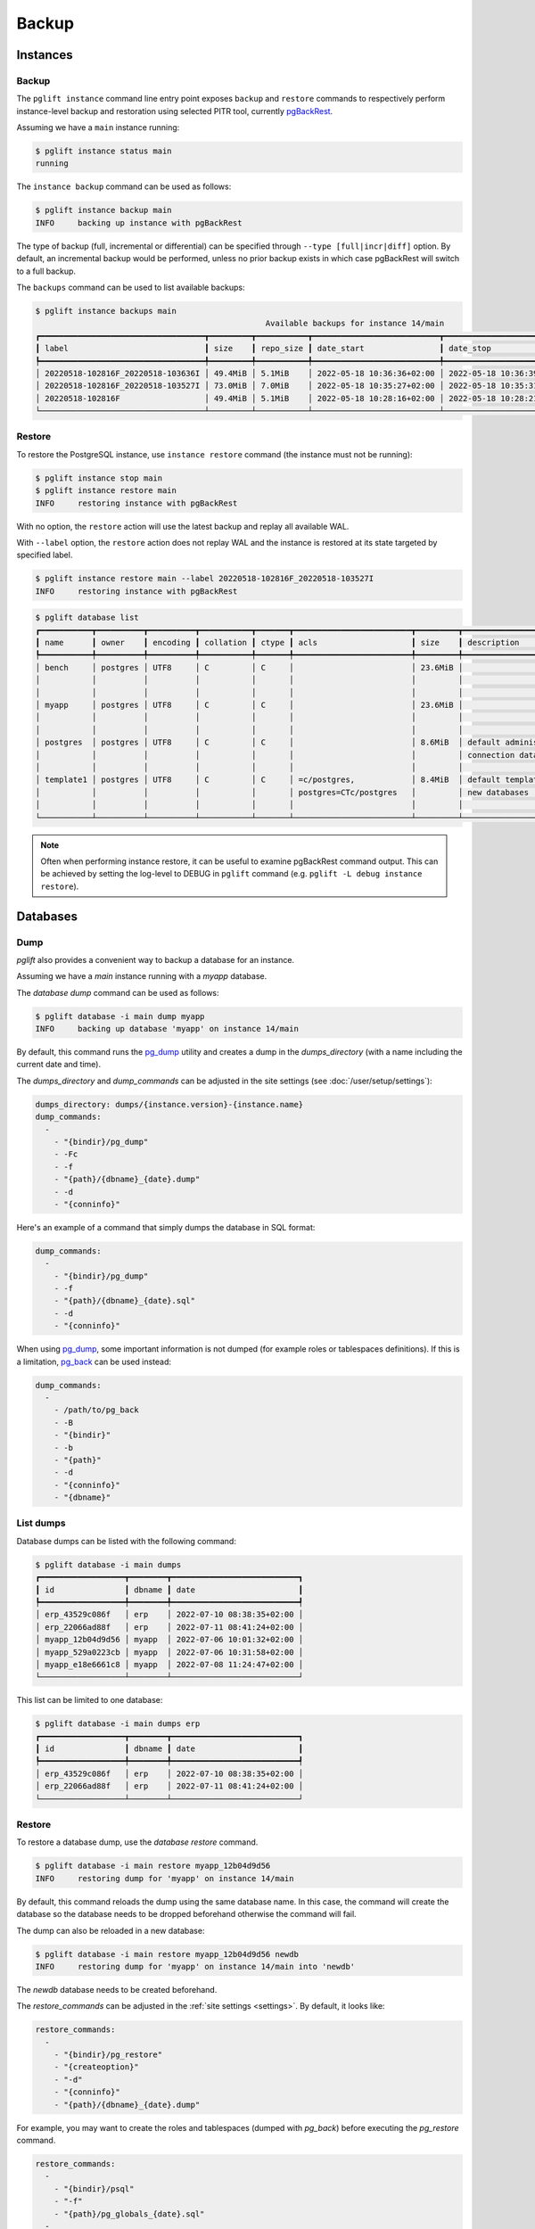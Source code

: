 Backup
======

Instances
---------

Backup
~~~~~~

The ``pglift instance`` command line entry point exposes ``backup`` and
``restore`` commands to respectively perform instance-level backup and
restoration using selected PITR tool, currently pgBackRest_.

Assuming we have a ``main`` instance running:

.. code-block:: console

    $ pglift instance status main
    running

The ``instance backup`` command can be used as follows:

.. code-block:: console

    $ pglift instance backup main
    INFO     backing up instance with pgBackRest

The type of backup (full, incremental or differential) can be specified
through ``--type [full|incr|diff]`` option. By default, an incremental backup
would be performed, unless no prior backup exists in which case pgBackRest
will switch to a full backup.

The ``backups`` command can be used to list available backups:

.. code-block:: console

    $ pglift instance backups main
                                                     Available backups for instance 14/main
    ┏━━━━━━━━━━━━━━━━━━━━━━━━━━━━━━━━━━━┳━━━━━━━━━┳━━━━━━━━━━━┳━━━━━━━━━━━━━━━━━━━━━━━━━━━┳━━━━━━━━━━━━━━━━━━━━━━━━━━━┳━━━━━━┳━━━━━━━━━━━━━━━━━━━━━━━━┓
    ┃ label                             ┃ size    ┃ repo_size ┃ date_start                ┃ date_stop                 ┃ type ┃ databases              ┃
    ┡━━━━━━━━━━━━━━━━━━━━━━━━━━━━━━━━━━━╇━━━━━━━━━╇━━━━━━━━━━━╇━━━━━━━━━━━━━━━━━━━━━━━━━━━╇━━━━━━━━━━━━━━━━━━━━━━━━━━━╇━━━━━━╇━━━━━━━━━━━━━━━━━━━━━━━━┩
    │ 20220518-102816F_20220518-103636I │ 49.4MiB │ 5.1MiB    │ 2022-05-18 10:36:36+02:00 │ 2022-05-18 10:36:39+02:00 │ incr │ myapp, postgres        │
    │ 20220518-102816F_20220518-103527I │ 73.0MiB │ 7.0MiB    │ 2022-05-18 10:35:27+02:00 │ 2022-05-18 10:35:31+02:00 │ incr │ bench, myapp, postgres │
    │ 20220518-102816F                  │ 49.4MiB │ 5.1MiB    │ 2022-05-18 10:28:16+02:00 │ 2022-05-18 10:28:21+02:00 │ full │ bench, postgres        │
    └───────────────────────────────────┴─────────┴───────────┴───────────────────────────┴───────────────────────────┴──────┴────────────────────────┘


Restore
~~~~~~~

To restore the PostgreSQL instance, use ``instance restore`` command (the
instance must not be running):

.. code-block:: console

    $ pglift instance stop main
    $ pglift instance restore main
    INFO     restoring instance with pgBackRest

With no option, the ``restore`` action will use the latest backup and replay
all available WAL.

With ``--label`` option, the ``restore`` action does not replay WAL and the
instance is restored at its state targeted by specified label.

.. code-block:: console

    $ pglift instance restore main --label 20220518-102816F_20220518-103527I
    INFO     restoring instance with pgBackRest


.. code-block:: console

    $ pglift database list
    ┏━━━━━━━━━━━┳━━━━━━━━━━┳━━━━━━━━━━┳━━━━━━━━━━━┳━━━━━━━┳━━━━━━━━━━━━━━━━━━━━━━━━━┳━━━━━━━━━┳━━━━━━━━━━━━━━━━━━━━━━━━━┳━━━━━━━━━━━━━━━━━━┓
    ┃ name      ┃ owner    ┃ encoding ┃ collation ┃ ctype ┃ acls                    ┃ size    ┃ description             ┃ tablespace       ┃
    ┡━━━━━━━━━━━╇━━━━━━━━━━╇━━━━━━━━━━╇━━━━━━━━━━━╇━━━━━━━╇━━━━━━━━━━━━━━━━━━━━━━━━━╇━━━━━━━━━╇━━━━━━━━━━━━━━━━━━━━━━━━━╇━━━━━━━━━━━━━━━━━━┩
    │ bench     │ postgres │ UTF8     │ C         │ C     │                         │ 23.6MiB │                         │ name: pg_default │
    │           │          │          │           │       │                         │         │                         │ location:        │
    │           │          │          │           │       │                         │         │                         │ size: 72.6MiB    │
    │ myapp     │ postgres │ UTF8     │ C         │ C     │                         │ 23.6MiB │                         │ name: pg_default │
    │           │          │          │           │       │                         │         │                         │ location:        │
    │           │          │          │           │       │                         │         │                         │ size: 72.6MiB    │
    │ postgres  │ postgres │ UTF8     │ C         │ C     │                         │ 8.6MiB  │ default administrative  │ name: pg_default │
    │           │          │          │           │       │                         │         │ connection database     │ location:        │
    │           │          │          │           │       │                         │         │                         │ size: 72.6MiB    │
    │ template1 │ postgres │ UTF8     │ C         │ C     │ =c/postgres,            │ 8.4MiB  │ default template for    │ name: pg_default │
    │           │          │          │           │       │ postgres=CTc/postgres   │         │ new databases           │ location:        │
    │           │          │          │           │       │                         │         │                         │ size: 72.6MiB    │
    └───────────┴──────────┴──────────┴───────────┴───────┴─────────────────────────┴─────────┴─────────────────────────┴──────────────────┘

.. note::
   Often when performing instance restore, it can be useful to examine
   pgBackRest command output. This can be achieved by setting the log-level to
   DEBUG in ``pglift`` command (e.g. ``pglift -L debug instance restore``).

.. _database-dumps:

Databases
---------

Dump
~~~~

`pglift` also provides a convenient way to backup a database for an instance.

Assuming we have a `main` instance running with a `myapp` database.

The `database dump` command can be used as follows:

.. code-block:: console

    $ pglift database -i main dump myapp
    INFO     backing up database 'myapp' on instance 14/main

By default, this command runs the pg_dump_ utility and creates a dump in the
`dumps_directory` (with a name including the current date and time).

The `dumps_directory` and `dump_commands` can be adjusted in the site settings
(see :doc:`/user/setup/settings`):

.. code-block:: yaml

   dumps_directory: dumps/{instance.version}-{instance.name}
   dump_commands:
     -
       - "{bindir}/pg_dump"
       - -Fc
       - -f
       - "{path}/{dbname}_{date}.dump"
       - -d
       - "{conninfo}"

Here's an example of a command that simply dumps the database in SQL format:

.. code-block:: yaml

   dump_commands:
     -
       - "{bindir}/pg_dump"
       - -f
       - "{path}/{dbname}_{date}.sql"
       - -d
       - "{conninfo}"

When using pg_dump_, some important information is not dumped (for example
roles or tablespaces definitions). If this is a limitation, pg_back_ can be
used instead:

.. code-block:: yaml

   dump_commands:
     -
       - /path/to/pg_back
       - -B
       - "{bindir}"
       - -b
       - "{path}"
       - -d
       - "{conninfo}"
       - "{dbname}"

List dumps
~~~~~~~~~~

Database dumps can be listed with the following command:

.. code-block:: console

    $ pglift database -i main dumps
    ┏━━━━━━━━━━━━━━━━━━┳━━━━━━━━┳━━━━━━━━━━━━━━━━━━━━━━━━━━━┓
    ┃ id               ┃ dbname ┃ date                      ┃
    ┡━━━━━━━━━━━━━━━━━━╇━━━━━━━━╇━━━━━━━━━━━━━━━━━━━━━━━━━━━┩
    │ erp_43529c086f   │ erp    │ 2022-07-10 08:38:35+02:00 │
    │ erp_22066ad88f   │ erp    │ 2022-07-11 08:41:24+02:00 │
    │ myapp_12b04d9d56 │ myapp  │ 2022-07-06 10:01:32+02:00 │
    │ myapp_529a0223cb │ myapp  │ 2022-07-06 10:31:58+02:00 │
    │ myapp_e18e6661c8 │ myapp  │ 2022-07-08 11:24:47+02:00 │
    └──────────────────┴────────┴───────────────────────────┘

This list can be limited to one database:

.. code-block:: console

    $ pglift database -i main dumps erp
    ┏━━━━━━━━━━━━━━━━━━┳━━━━━━━━┳━━━━━━━━━━━━━━━━━━━━━━━━━━━┓
    ┃ id               ┃ dbname ┃ date                      ┃
    ┡━━━━━━━━━━━━━━━━━━╇━━━━━━━━╇━━━━━━━━━━━━━━━━━━━━━━━━━━━┩
    │ erp_43529c086f   │ erp    │ 2022-07-10 08:38:35+02:00 │
    │ erp_22066ad88f   │ erp    │ 2022-07-11 08:41:24+02:00 │
    └──────────────────┴────────┴───────────────────────────┘

Restore
~~~~~~~

To restore a database dump, use the `database restore` command.

.. code-block:: console

    $ pglift database -i main restore myapp_12b04d9d56
    INFO     restoring dump for 'myapp' on instance 14/main

By default, this command reloads the dump using the same database name. In
this case, the command will create the database so the database needs to be
dropped beforehand otherwise the command will fail.

The dump can also be reloaded in a new database:

.. code-block:: console

    $ pglift database -i main restore myapp_12b04d9d56 newdb
    INFO     restoring dump for 'myapp' on instance 14/main into 'newdb'

The `newdb` database needs to be created beforehand.

The `restore_commands` can be adjusted in the :ref:`site settings <settings>`.
By default, it looks like:


.. code-block:: yaml

    restore_commands:
      -
        - "{bindir}/pg_restore"
        - "{createoption}"
        - "-d"
        - "{conninfo}"
        - "{path}/{dbname}_{date}.dump"

For example, you may want to create the roles and tablespaces (dumped with
`pg_back`) before executing the `pg_restore` command.


.. code-block:: yaml

    restore_commands:
      -
        - "{bindir}/psql"
        - "-f"
        - "{path}/pg_globals_{date}.sql"
      -
        - "{bindir}/pg_restore"
        - "{createoption}"
        - "-d"
        - "{conninfo}"
        - "{path}/{dbname}_{date}.dump"

Scheduled backups
-----------------

At instance creation, when `systemd` is used as a `scheduler`, a timer for
periodic backup is installed:

.. code-block:: console

    $ systemctl --user list-timers
    NEXT                         LEFT     LAST                         PASSED       UNIT                            ACTIVATES
    Thu 2021-09-16 00:00:00 CEST 12h left Wed 2021-09-15 08:15:58 CEST 3h 23min ago postgresql-backup@13-main.timer postgresql-backup@13-main.service

    1 timers listed.
    $ systemctl --user cat postgresql-backup@13-main.service
    [Unit]
    Description=Backup %i PostgreSQL database instance
    After=postgresql@%i.service

    [Service]
    Type=oneshot

    ExecStart=/usr/bin/python3 -m pglift.backup %i


.. _pgBackRest: https://pgbackrest.org/
.. _pg_dump: https://www.postgresql.org/docs/current/app-pgdump.html
.. _pg_back: https://https://github.com/orgrim/pg_back
